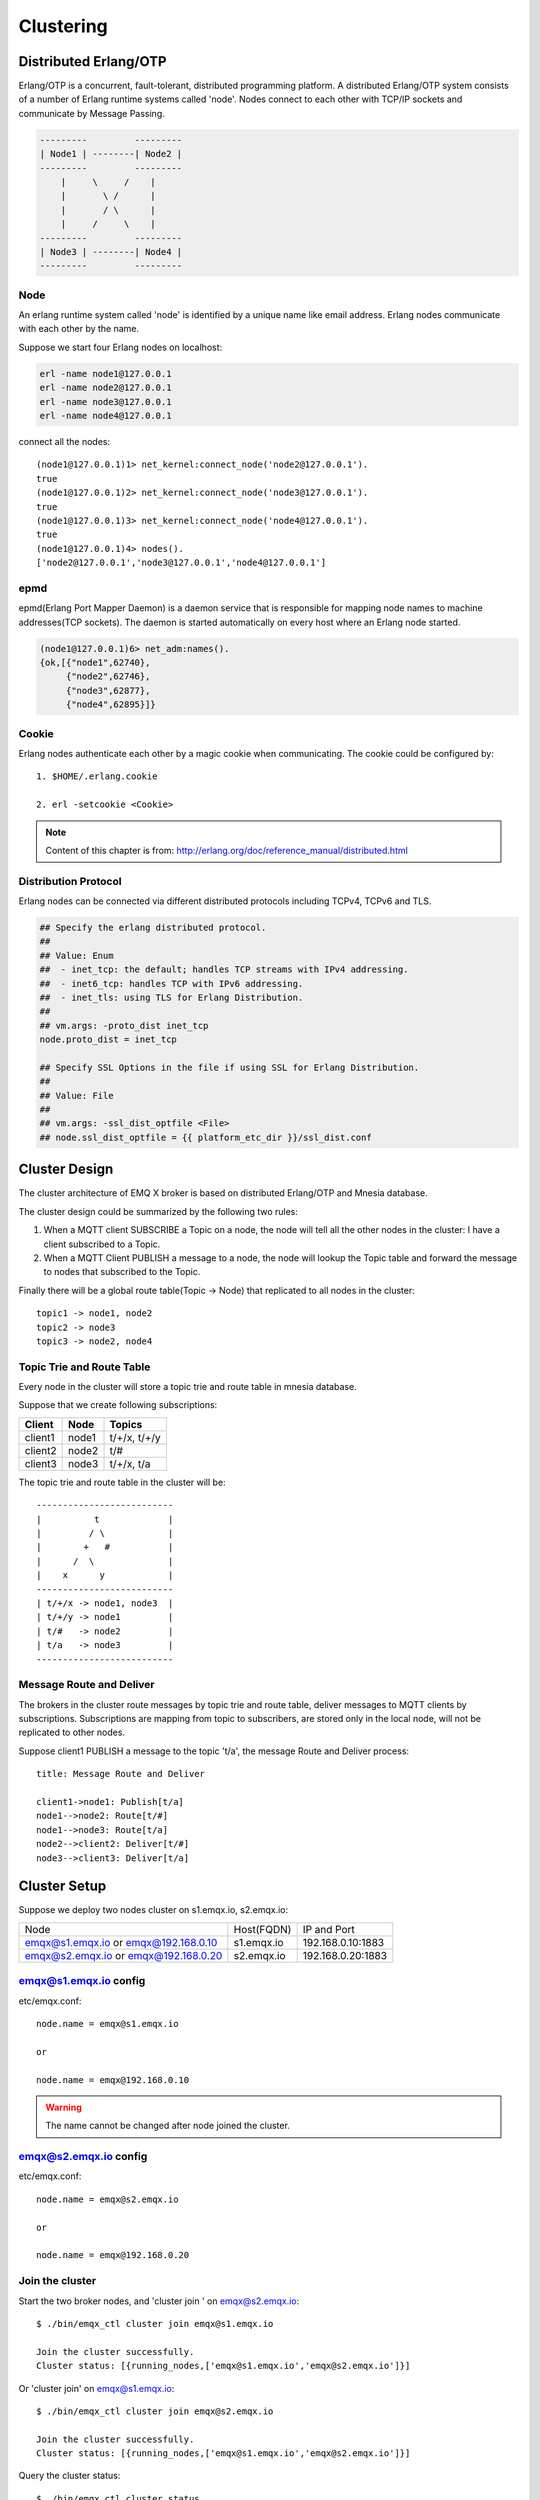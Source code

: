 
.. _clustering:

==========
Clustering
==========

----------------------
Distributed Erlang/OTP
----------------------

Erlang/OTP is a concurrent, fault-tolerant, distributed programming platform. A distributed Erlang/OTP system consists of a number of Erlang runtime systems called 'node'. Nodes connect to each other with TCP/IP sockets and communicate by Message Passing.

.. code::

    ---------         ---------
    | Node1 | --------| Node2 |
    ---------         ---------
        |     \     /    |
        |       \ /      |
        |       / \      |
        |     /     \    |
    ---------         ---------
    | Node3 | --------| Node4 |
    ---------         ---------

Node
----

An erlang runtime system called 'node' is identified by a unique name like email address. Erlang nodes communicate with each other by the name.

Suppose we start four Erlang nodes on localhost:

.. code-block:: bash

    erl -name node1@127.0.0.1
    erl -name node2@127.0.0.1
    erl -name node3@127.0.0.1
    erl -name node4@127.0.0.1

connect all the nodes::

    (node1@127.0.0.1)1> net_kernel:connect_node('node2@127.0.0.1').
    true
    (node1@127.0.0.1)2> net_kernel:connect_node('node3@127.0.0.1').
    true
    (node1@127.0.0.1)3> net_kernel:connect_node('node4@127.0.0.1').
    true
    (node1@127.0.0.1)4> nodes().
    ['node2@127.0.0.1','node3@127.0.0.1','node4@127.0.0.1']

epmd
----

epmd(Erlang Port Mapper Daemon) is a daemon service that is responsible for mapping node names to machine addresses(TCP sockets). The daemon is started automatically on every host where an Erlang node started.

.. code-block:: bash

    (node1@127.0.0.1)6> net_adm:names().
    {ok,[{"node1",62740},
         {"node2",62746},
         {"node3",62877},
         {"node4",62895}]}

Cookie
------

Erlang nodes authenticate each other by a magic cookie when communicating. The cookie could be configured by::

    1. $HOME/.erlang.cookie

    2. erl -setcookie <Cookie>

.. NOTE:: Content of this chapter is from: http://erlang.org/doc/reference_manual/distributed.html

Distribution Protocol
---------------------

Erlang nodes can be connected via different distributed protocols including TCPv4, TCPv6 and TLS.

.. code-block:: properties

    ## Specify the erlang distributed protocol.
    ##
    ## Value: Enum
    ##  - inet_tcp: the default; handles TCP streams with IPv4 addressing.
    ##  - inet6_tcp: handles TCP with IPv6 addressing.
    ##  - inet_tls: using TLS for Erlang Distribution.
    ##
    ## vm.args: -proto_dist inet_tcp
    node.proto_dist = inet_tcp

    ## Specify SSL Options in the file if using SSL for Erlang Distribution.
    ##
    ## Value: File
    ##
    ## vm.args: -ssl_dist_optfile <File>
    ## node.ssl_dist_optfile = {{ platform_etc_dir }}/ssl_dist.conf

--------------
Cluster Design
--------------

The cluster architecture of EMQ X broker is based on distributed Erlang/OTP and Mnesia database.

The cluster design could be summarized by the following two rules:

1. When a MQTT client SUBSCRIBE a Topic on a node, the node will tell all the other nodes in the cluster: I have a client subscribed to a Topic.

2. When a MQTT Client PUBLISH a message to a node, the node will lookup the Topic table and forward the message to nodes that subscribed to the Topic.

Finally there will be a global route table(Topic -> Node) that replicated to all nodes in the cluster::

    topic1 -> node1, node2
    topic2 -> node3
    topic3 -> node2, node4

Topic Trie and Route Table
--------------------------

Every node in the cluster will store a topic trie and route table in mnesia database.

Suppose that we create following subscriptions:

+----------------+-------------+----------------------------+
| Client         | Node        |  Topics                    |
+================+=============+============================+
| client1        | node1       | t/+/x, t/+/y               |
+----------------+-------------+----------------------------+
| client2        | node2       | t/#                        |
+----------------+-------------+----------------------------+
| client3        | node3       | t/+/x, t/a                 |
+----------------+-------------+----------------------------+

The topic trie and route table in the cluster will be::

    --------------------------
    |          t             |
    |         / \            |
    |        +   #           |
    |      /  \              |
    |    x      y            |
    --------------------------
    | t/+/x -> node1, node3  |
    | t/+/y -> node1         |
    | t/#   -> node2         |
    | t/a   -> node3         |
    --------------------------

Message Route and Deliver
--------------------------

The brokers in the cluster route messages by topic trie and route table, deliver messages to MQTT clients by subscriptions. Subscriptions are mapping from topic to subscribers, are stored only in the local node, will not be replicated to other nodes.

Suppose client1 PUBLISH a message to the topic 't/a', the message Route and Deliver process::

    title: Message Route and Deliver

    client1->node1: Publish[t/a]
    node1-->node2: Route[t/#]
    node1-->node3: Route[t/a]
    node2-->client2: Deliver[t/#]
    node3-->client3: Deliver[t/a]

.. image:: _static/images/route.png

-------------
Cluster Setup
-------------

Suppose we deploy two nodes cluster on s1.emqx.io, s2.emqx.io:

+-----------------------+-----------------+---------------------+
| Node                  | Host(FQDN)      |  IP and Port        |
+-----------------------+-----------------+---------------------+
| emqx@s1.emqx.io or    | s1.emqx.io      | 192.168.0.10:1883   |
| emqx@192.168.0.10     |                 |                     |
+-----------------------+-----------------+---------------------+
| emqx@s2.emqx.io or    | s2.emqx.io      | 192.168.0.20:1883   |
| emqx@192.168.0.20     |                 |                     |
+-----------------------+-----------------+---------------------+

.. Notice:: The node name is Name@Host, where Host is IP address or the fully qualified host name.

emqx@s1.emqx.io config
----------------------

etc/emqx.conf::

    node.name = emqx@s1.emqx.io

    or

    node.name = emqx@192.168.0.10

.. WARNING:: The name cannot be changed after node joined the cluster.

emqx@s2.emqx.io config
-----------------------

etc/emqx.conf::

    node.name = emqx@s2.emqx.io

    or

    node.name = emqx@192.168.0.20

Join the cluster
----------------

Start the two broker nodes, and 'cluster join ' on emqx@s2.emqx.io::

    $ ./bin/emqx_ctl cluster join emqx@s1.emqx.io

    Join the cluster successfully.
    Cluster status: [{running_nodes,['emqx@s1.emqx.io','emqx@s2.emqx.io']}]

Or 'cluster join' on emqx@s1.emqx.io::

    $ ./bin/emqx_ctl cluster join emqx@s2.emqx.io

    Join the cluster successfully.
    Cluster status: [{running_nodes,['emqx@s1.emqx.io','emqx@s2.emqx.io']}]

Query the cluster status::

    $ ./bin/emqx_ctl cluster status

    Cluster status: [{running_nodes,['emqx@s1.emqx.io','emqx@s2.emqx.io']}]

Leave the cluster
-----------------

Two ways to leave the cluster:

1. leave: this node leaves the cluster

2. remove: remove other nodes from the cluster

emq@s2.emqtt.io node tries to leave the cluster::

    $ ./bin/emqx_ctl cluster leave

Or remove emqx@s2.emqx.io node from the cluster on emqx@s1.emqx.io::

    $ ./bin/emqx_ctl cluster remove emq@s2.emqtt.io

------------------------------
Node Discovery and Autocluster
------------------------------

EMQ X 3.0 supports node discovery and autocluster with various strategies:

+------------+---------------------------------+
| Strategy   | Description                     |
+============+=================================+
| static     | Autocluster by static node list |
+------------+---------------------------------+
| mcast      | Autocluster by UDP Multicast    |
+------------+---------------------------------+
| dns        | Autocluster by DNS A Record     |
+------------+---------------------------------+
| etcd       | Autocluster using etcd          |
+------------+---------------------------------+
| k8s        | Autocluster on Kubernetes       |
+------------+---------------------------------+

Autocluster by static node list
-------------------------------

.. code-block:: properties

    cluster.discovery = static

    ##--------------------------------------------------------------------
    ## Cluster with static node list

    cluster.static.seeds = emq1@127.0.0.1,ekka2@127.0.0.1

Autocluster by IP Multicast
---------------------------

.. code-block:: properties

    cluster.discovery = mcast

    ##--------------------------------------------------------------------
    ## Cluster with multicast

    cluster.mcast.addr = 239.192.0.1

    cluster.mcast.ports = 4369,4370

    cluster.mcast.iface = 0.0.0.0

    cluster.mcast.ttl = 255

    cluster.mcast.loop = on

Autocluster by DNS A Record
---------------------------

.. code-block:: properties

    cluster.discovery = dns

    ##--------------------------------------------------------------------
    ## Cluster with DNS

    cluster.dns.name = localhost

    cluster.dns.app  = ekka

Autocluster using etcd
----------------------

.. code-block:: properties

    cluster.discovery = etcd

    ##--------------------------------------------------------------------
    ## Cluster with Etcd

    cluster.etcd.server = http://127.0.0.1:2379

    cluster.etcd.prefix = emqcl

    cluster.etcd.node_ttl = 1m

Autocluster on Kubernetes
-------------------------

.. code-block:: properties

    cluster.discovery = k8s

    ##--------------------------------------------------------------------
    ## Cluster with k8s

    cluster.k8s.apiserver = http://10.110.111.204:8080

    cluster.k8s.service_name = ekka

    ## Address Type: ip | dns
    cluster.k8s.address_type = ip

    ## The Erlang application name
    cluster.k8s.app_name = ekka

.. _cluster_netsplit:

------------------------------
Network Partition and Autoheal
------------------------------

Enable autoheal of Network Partition:

.. code-block:: properties

    cluster.autoheal = on

When network partition occurs, the following steps are performed to heal the cluster if autoheal is enabled:

1. Node reports the partitions to a leader node which has the oldest guid.

2. Leader node create a global netsplit view and choose one node in the majority as coordinator.

3. Leader node requests the coordinator to autoheal the network partition.

4. Coordinator node reboots all the nodes in the minority side.

-----------------------
Node down and Autoclean
-----------------------

A down node will be removed from the cluster if autoclean is enabled:

.. code-block:: properties

    cluster.autoclean = 5m

.. _cluster_session:

--------------------
Session across Nodes
--------------------

The persistent MQTT sessions (clean session = false) are across nodes in the cluster.

If a persistent MQTT client connected to node1 first, then disconnected and connects to node2, the MQTT connection and session will be located on different nodes::

                                      node1
                                   -----------
                               |-->| session |
                               |   -----------
                 node2         |
              --------------   |
     client-->| connection |<--|
              --------------

------------
The Firewall
------------

If the nodes need to go through a Firewall, TCP port `4369` must be allowed for `epmd`,
as well as a sequential range of TCP ports for communication between the distributed nodes.

That range of ports for erlang distribution is configured in `etc/emqx.conf`, defaults to `6369-7369`:

.. code-block:: properties

    ## Distributed node port range
    node.dist_listen_min = 6369
    node.dist_listen_max = 7369
    ...

So by default, make sure TCP ports `4369` and `6369-7369` are allowed by your Firewall roles.

-----------------------
Consistent Hash and DHT
-----------------------

Consistent Hash and DHT are popular in the design of NoSQL databases. Cluster of EMQ X broker could support 10 million size of global routing table now. We could use the Consistent Hash or DHT to partition the routing table, and evolve the cluster to larger size.
